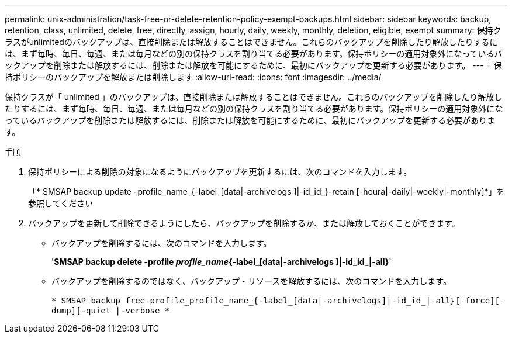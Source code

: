 ---
permalink: unix-administration/task-free-or-delete-retention-policy-exempt-backups.html 
sidebar: sidebar 
keywords: backup, retention, class, unlimited, delete, free, directly, assign, hourly, daily, weekly, monthly, deletion, eligible, exempt 
summary: 保持クラスがunlimitedのバックアップは、直接削除または解放することはできません。これらのバックアップを削除したり解放したりするには、まず毎時、毎日、毎週、または毎月などの別の保持クラスを割り当てる必要があります。保持ポリシーの適用対象外になっているバックアップを削除または解放するには、削除または解放を可能にするために、最初にバックアップを更新する必要があります。 
---
= 保持ポリシーのバックアップを解放または削除します
:allow-uri-read: 
:icons: font
:imagesdir: ../media/


[role="lead"]
保持クラスが「 unlimited 」のバックアップは、直接削除または解放することはできません。これらのバックアップを削除したり解放したりするには、まず毎時、毎日、毎週、または毎月などの別の保持クラスを割り当てる必要があります。保持ポリシーの適用対象外になっているバックアップを削除または解放するには、削除または解放を可能にするために、最初にバックアップを更新する必要があります。

.手順
. 保持ポリシーによる削除の対象になるようにバックアップを更新するには、次のコマンドを入力します。
+
「* SMSAP backup update -profile_name_{-label_[data|-archivelogs ]|-id_id_}-retain [-houra|-daily|-weekly|-monthly]*」を参照してください

. バックアップを更新して削除できるようにしたら、バックアップを削除するか、または解放しておくことができます。
+
** バックアップを削除するには、次のコマンドを入力します。
+
'*SMSAP backup delete -profile _profile_name_{-label_[data|-archivelogs ]|-id_id_|-all}*`

** バックアップを削除するのではなく、バックアップ・リソースを解放するには、次のコマンドを入力します。
+
`* SMSAP backup free-profile_profile_name_{-label_[data|-archivelogs]|-id_id_|-all｝[-force][-dump][-quiet |-verbose *`




